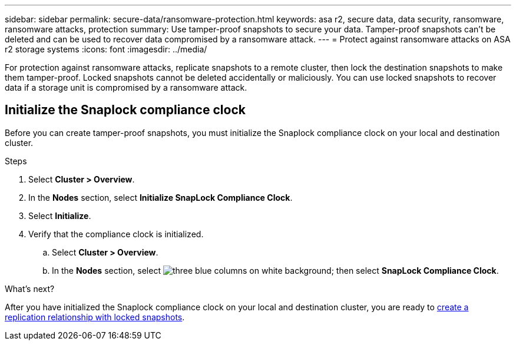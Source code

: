 ---
sidebar: sidebar
permalink: secure-data/ransomware-protection.html
keywords: asa r2, secure data, data security, ransomware, ransomware attacks, protection
summary: Use tamper-proof snapshots to secure your data.  Tamper-proof snapshots can’t be deleted and can be used to recover data compromised by a ransomware attack. 
---
= Protect against ransomware attacks on ASA r2 storage systems
:icons: font
:imagesdir: ../media/

[.lead]
For protection against ransomware attacks, replicate snapshots to a remote cluster, then lock the destination snapshots to make them tamper-proof. Locked snapshots cannot be deleted accidentally or maliciously.  You can use locked snapshots to recover data if a storage unit is compromised by a ransomware attack.

== Initialize the Snaplock compliance clock

Before you can create tamper-proof snapshots, you must initialize the Snaplock compliance clock on your local and destination cluster.

.Steps

. Select *Cluster > Overview*.
. In the *Nodes* section, select *Initialize SnapLock Compliance Clock*.
. Select *Initialize*.
. Verify that the compliance clock is initialized.
.. Select *Cluster > Overview*.   
.. In the *Nodes* section, select image:icon_show_hide.png[three blue columns on white background]; then select *SnapLock Compliance Clock*.

.What’s next?

After you have initialized the Snaplock compliance clock on your local and destination cluster, you are ready to  link:../data-protection/snapshot-replication.html#step-3-create-a-replication-relationship[create a replication relationship with locked snapshots].
